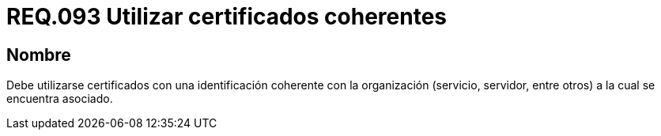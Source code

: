 :slug: rules/093/
:category: rules
:description: En el presente documento se detallan los requerimientos de seguridad relacionados al uso de certificados coherentes al modelo de negocio de la organización. Por lo tanto, los certificados deben contar con una identificación coherente con la organización a la cual se encuentra asociado.
:keywords: Certificado, Identificación, Organización, Servidor, Servicio, Sistema.
:rules: yes

= REQ.093 Utilizar certificados coherentes

== Nombre

Debe utilizarse certificados con una identificación coherente con la organización
(servicio, servidor, entre otros) a la cual se encuentra asociado.
